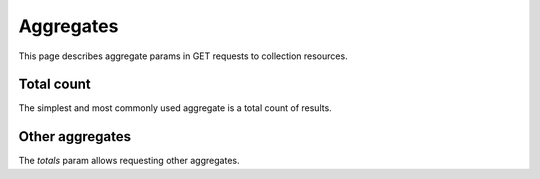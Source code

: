 ==========
Aggregates
==========

This page describes aggregate params in GET requests to collection resources.

Total count
***********

The simplest and most commonly used aggregate is a total count of results.

Other aggregates
****************

The `totals` param allows requesting other aggregates.
